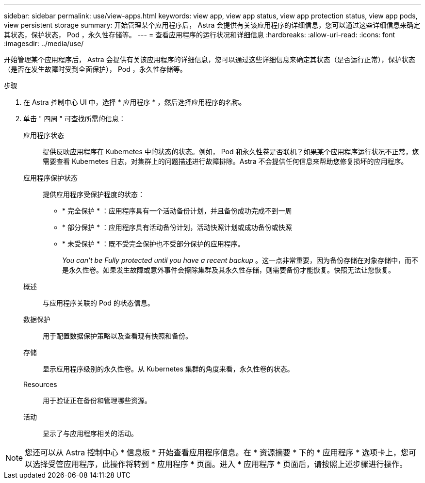 ---
sidebar: sidebar 
permalink: use/view-apps.html 
keywords: view app, view app status, view app protection status, view app pods, view persistent storage 
summary: 开始管理某个应用程序后， Astra 会提供有关该应用程序的详细信息，您可以通过这些详细信息来确定其状态，保护状态， Pod ，永久性存储等。 
---
= 查看应用程序的运行状况和详细信息
:hardbreaks:
:allow-uri-read: 
:icons: font
:imagesdir: ../media/use/


[role="lead"]
开始管理某个应用程序后， Astra 会提供有关该应用程序的详细信息，您可以通过这些详细信息来确定其状态（是否运行正常），保护状态（是否在发生故障时受到全面保护）， Pod ，永久性存储等。

.步骤
. 在 Astra 控制中心 UI 中，选择 * 应用程序 * ，然后选择应用程序的名称。
. 单击 " 四周 " 可查找所需的信息：
+
应用程序状态:: 提供反映应用程序在 Kubernetes 中的状态的状态。例如， Pod 和永久性卷是否联机？如果某个应用程序运行状况不正常，您需要查看 Kubernetes 日志，对集群上的问题描述进行故障排除。Astra 不会提供任何信息来帮助您修复损坏的应用程序。
应用程序保护状态:: 提供应用程序受保护程度的状态：
+
--
** * 完全保护 * ：应用程序具有一个活动备份计划，并且备份成功完成不到一周
** * 部分保护 * ：应用程序具有活动备份计划，活动快照计划或成功备份或快照
** * 未受保护 * ：既不受完全保护也不受部分保护的应用程序。
+
_You can't be Fully protected until you have a recent backup_ 。这一点非常重要，因为备份存储在对象存储中，而不是永久性卷。如果发生故障或意外事件会擦除集群及其永久性存储，则需要备份才能恢复。快照无法让您恢复。



--
概述:: 与应用程序关联的 Pod 的状态信息。
数据保护:: 用于配置数据保护策略以及查看现有快照和备份。
存储:: 显示应用程序级别的永久性卷。从 Kubernetes 集群的角度来看，永久性卷的状态。
Resources:: 用于验证正在备份和管理哪些资源。
活动:: 显示了与应用程序相关的活动。





NOTE: 您还可以从 Astra 控制中心 * 信息板 * 开始查看应用程序信息。在 * 资源摘要 * 下的 * 应用程序 * 选项卡上，您可以选择受管应用程序，此操作将转到 * 应用程序 * 页面。进入 * 应用程序 * 页面后，请按照上述步骤进行操作。
